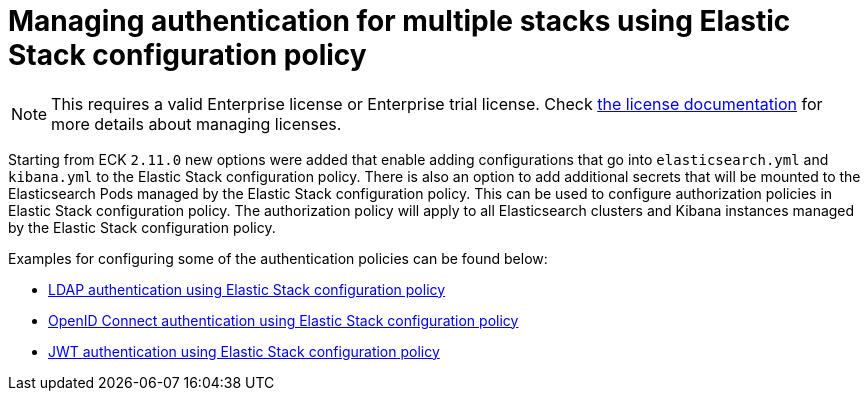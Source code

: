 :page_id: auth-config-using-stack-config-policy
ifdef::env-github[]
****
link:https://www.elastic.co/guide/en/cloud-on-k8s/master/k8s-{page_id}.html[View this document on the Elastic website]
****
endif::[]
[id="{p}-{page_id}"]
= Managing authentication for multiple stacks using Elastic Stack configuration policy

NOTE: This requires a valid Enterprise license or Enterprise trial license. Check <<{p}-licensing,the license documentation>> for more details about managing licenses.

Starting from ECK `2.11.0` new options were added that enable adding configurations that go into `elasticsearch.yml` and `kibana.yml` to the Elastic Stack configuration policy.
There is also an option to add additional secrets that will be mounted to the Elasticsearch Pods managed by the Elastic Stack configuration policy. This can be used to configure authorization policies in Elastic Stack configuration policy. 
The authorization policy will apply to all Elasticsearch clusters and Kibana instances managed by the Elastic Stack configuration policy.

Examples for configuring some of the authentication policies can be found below:

** <<{p}-ldap-using-stack-config-policy,LDAP authentication using Elastic Stack configuration policy>>
** <<{p}-oidc-stack-config-policy,OpenID Connect authentication using Elastic Stack configuration policy>>
** <<{p}-jwt-stack-config-policy,JWT authentication using Elastic Stack configuration policy>>
